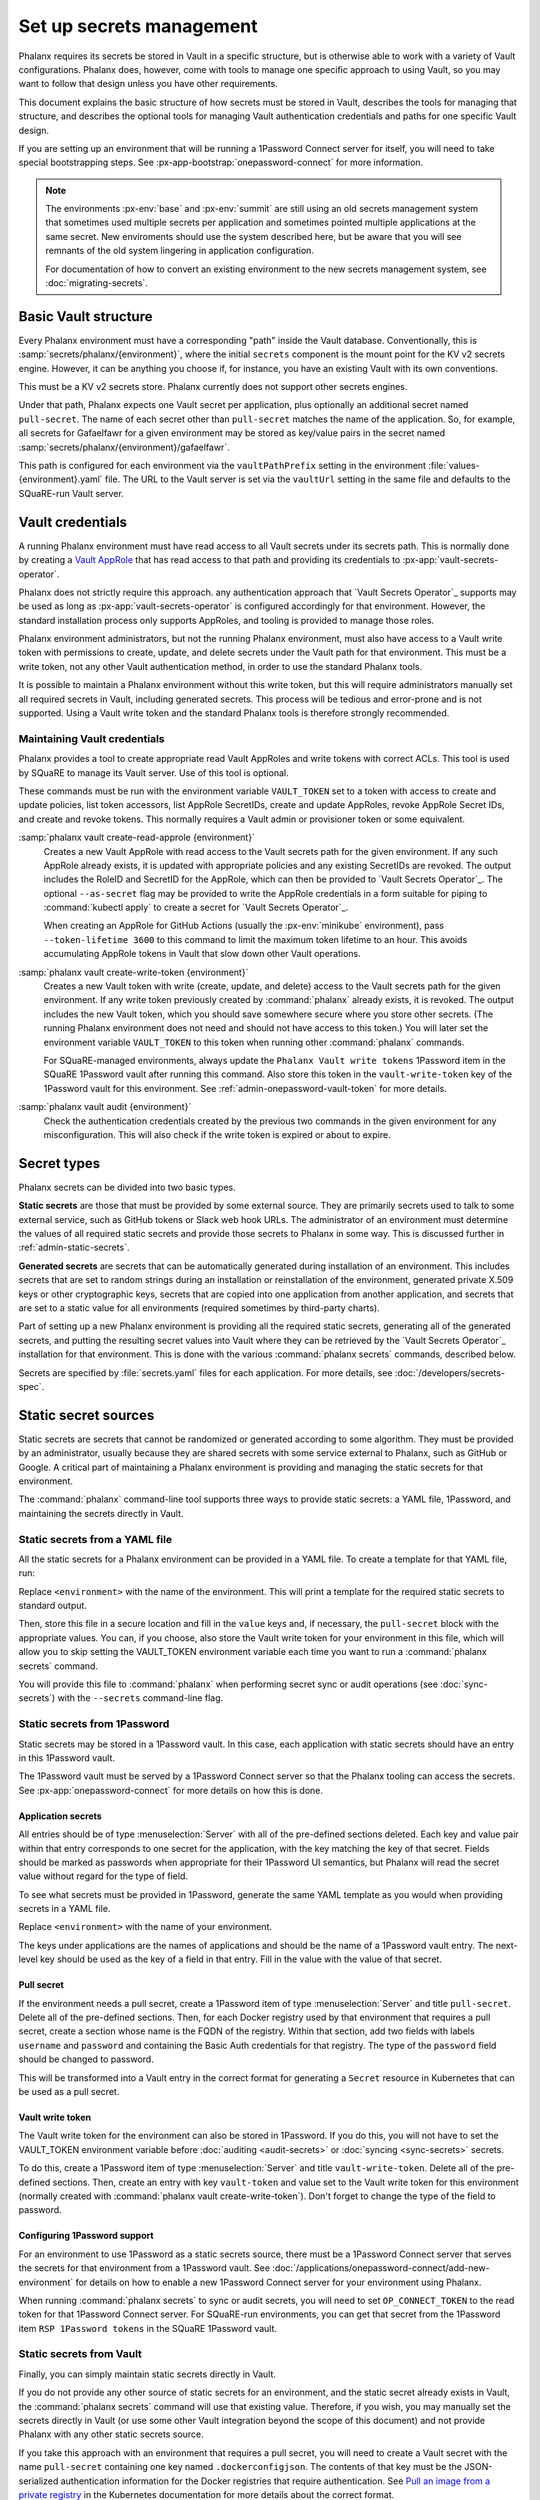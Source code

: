 #########################
Set up secrets management
#########################

Phalanx requires its secrets be stored in Vault in a specific structure, but is otherwise able to work with a variety of Vault configurations.
Phalanx does, however, come with tools to manage one specific approach to using Vault, so you may want to follow that design unless you have other requirements.

This document explains the basic structure of how secrets must be stored in Vault, describes the tools for managing that structure, and describes the optional tools for managing Vault authentication credentials and paths for one specific Vault design.

If you are setting up an environment that will be running a 1Password Connect server for itself, you will need to take special bootstrapping steps.
See :px-app-bootstrap:`onepassword-connect` for more information.

.. note::

   The environments :px-env:`base` and :px-env:`summit` are still using an old secrets management system that sometimes used multiple secrets per application and sometimes pointed multiple applications at the same secret.
   New enviroments should use the system described here, but be aware that you will see remnants of the old system lingering in application configuration.

   For documentation of how to convert an existing environment to the new secrets management system, see :doc:`migrating-secrets`.

Basic Vault structure
=====================

Every Phalanx environment must have a corresponding "path" inside the Vault database.
Conventionally, this is :samp:`secrets/phalanx/{environment}`, where the initial ``secrets`` component is the mount point for the KV v2 secrets engine.
However, it can be anything you choose if, for instance, you have an existing Vault with its own conventions.

This must be a KV v2 secrets store.
Phalanx currently does not support other secrets engines.

Under that path, Phalanx expects one Vault secret per application, plus optionally an additional secret named ``pull-secret``.
The name of each secret other than ``pull-secret`` matches the name of the application.
So, for example, all secrets for Gafaelfawr for a given environment may be stored as key/value pairs in the secret named :samp:`secrets/phalanx/{environment}/gafaelfawr`.

This path is configured for each environment via the ``vaultPathPrefix`` setting in the environment :file:`values-{environment}.yaml` file.
The URL to the Vault server is set via the ``vaultUrl`` setting in the same file and defaults to the SQuaRE-run Vault server.

.. _admin-vault-credentials:

Vault credentials
=================

A running Phalanx environment must have read access to all Vault secrets under its secrets path.
This is normally done by creating a `Vault AppRole`_ that has read access to that path and providing its credentials to :px-app:`vault-secrets-operator`.

.. _Vault AppRole: https://developer.hashicorp.com/vault/docs/auth/approle

Phalanx does not strictly require this approach.
any authentication approach that `Vault Secrets Operator`_ supports may be used as long as :px-app:`vault-secrets-operator` is configured accordingly for that environment.
However, the standard installation process only supports AppRoles, and tooling is provided to manage those roles.

Phalanx environment administrators, but not the running Phalanx environment, must also have access to a Vault write token with permissions to create, update, and delete secrets under the Vault path for that environment.
This must be a write token, not any other Vault authentication method, in order to use the standard Phalanx tools.

It is possible to maintain a Phalanx environment without this write token, but this will require administrators manually set all required secrets in Vault, including generated secrets.
This process will be tedious and error-prone and is not supported.
Using a Vault write token and the standard Phalanx tools is therefore strongly recommended.

Maintaining Vault credentials
-----------------------------

Phalanx provides a tool to create appropriate read Vault AppRoles and write tokens with correct ACLs.
This tool is used by SQuaRE to manage its Vault server.
Use of this tool is optional.

These commands must be run with the environment variable ``VAULT_TOKEN`` set to a token with access to create and update policies, list token accessors, list AppRole SecretIDs, create and update AppRoles, revoke AppRole Secret IDs, and create and revoke tokens.
This normally requires a Vault admin or provisioner token or some equivalent.

:samp:`phalanx vault create-read-approle {environment}`
    Creates a new Vault AppRole with read access to the Vault secrets path for the given environment.
    If any such AppRole already exists, it is updated with appropriate policies and any existing SecretIDs are revoked.
    The output includes the RoleID and SecretID for the AppRole, which can then be provided to `Vault Secrets Operator`_.
    The optional ``--as-secret`` flag may be provided to write the AppRole credentials in a form suitable for piping to :command:`kubectl apply` to create a secret for `Vault Secrets Operator`_.

    When creating an AppRole for GitHub Actions (usually the :px-env:`minikube` environment), pass ``--token-lifetime 3600`` to this command to limit the maximum token lifetime to an hour.
    This avoids accumulating AppRole tokens in Vault that slow down other Vault operations.

:samp:`phalanx vault create-write-token {environment}`
    Creates a new Vault token with write (create, update, and delete) access to the Vault secrets path for the given environment.
    If any write token previously created by :command:`phalanx` already exists, it is revoked.
    The output includes the new Vault token, which you should save somewhere secure where you store other secrets.
    (The running Phalanx environment does not need and should not have access to this token.)
    You will later set the environment variable ``VAULT_TOKEN`` to this token when running other :command:`phalanx` commands.

    For SQuaRE-managed environments, always update the ``Phalanx Vault write tokens`` 1Password item in the SQuaRE 1Password vault after running this command.
    Also store this token in the ``vault-write-token`` key of the 1Password vault for this environment.
    See :ref:`admin-onepassword-vault-token` for more details.

:samp:`phalanx vault audit {environment}`
    Check the authentication credentials created by the previous two commands in the given environment for any misconfiguration.
    This will also check if the write token is expired or about to expire.

Secret types
============

Phalanx secrets can be divided into two basic types.

**Static secrets** are those that must be provided by some external source.
They are primarily secrets used to talk to some external service, such as GitHub tokens or Slack web hook URLs.
The administrator of an environment must determine the values of all required static secrets and provide those secrets to Phalanx in some way.
This is discussed further in :ref:`admin-static-secrets`.

**Generated secrets** are secrets that can be automatically generated during installation of an environment.
This includes secrets that are set to random strings during an installation or reinstallation of the environment, generated private X.509 keys or other cryptographic keys, secrets that are copied into one application from another application, and secrets that are set to a static value for all environments (required sometimes by third-party charts).

Part of setting up a new Phalanx environment is providing all the required static secrets, generating all of the generated secrets, and putting the resulting secret values into Vault where they can be retrieved by the `Vault Secrets Operator`_ installation for that environment.
This is done with the various :command:`phalanx secrets` commands, described below.

Secrets are specified by :file:`secrets.yaml` files for each application.
For more details, see :doc:`/developers/secrets-spec`.

.. _admin-static-secrets:

Static secret sources
=====================

Static secrets are secrets that cannot be randomized or generated according to some algorithm.
They must be provided by an administrator, usually because they are shared secrets with some service external to Phalanx, such as GitHub or Google.
A critical part of maintaining a Phalanx environment is providing and managing the static secrets for that environment.

The :command:`phalanx` command-line tool supports three ways to provide static secrets: a YAML file, 1Password, and maintaining the secrets directly in Vault.

.. _admin-secrets-yaml:

Static secrets from a YAML file
-------------------------------

All the static secrets for a Phalanx environment can be provided in a YAML file.
To create a template for that YAML file, run:

.. prompt:: bash

   phalanx secrets static-template <environment>

Replace ``<environment>`` with the name of the environment.
This will print a template for the required static secrets to standard output.

Then, store this file in a secure location and fill in the ``value`` keys and, if necessary, the ``pull-secret`` block with the appropriate values.
You can, if you choose, also store the Vault write token for your environment in this file, which will allow you to skip setting the VAULT_TOKEN environment variable each time you want to run a :command:`phalanx secrets` command.

You will provide this file to :command:`phalanx` when performing secret sync or audit operations (see :doc:`sync-secrets`) with the ``--secrets`` command-line flag.

.. _admin-secrets-onepassword:

Static secrets from 1Password
-----------------------------

Static secrets may be stored in a 1Password vault.
In this case, each application with static secrets should have an entry in this 1Password vault.

The 1Password vault must be served by a 1Password Connect server so that the Phalanx tooling can access the secrets.
See :px-app:`onepassword-connect` for more details on how this is done.

Application secrets
^^^^^^^^^^^^^^^^^^^

All entries should be of type :menuselection:`Server` with all of the pre-defined sections deleted.
Each key and value pair within that entry corresponds to one secret for the application, with the key matching the key of that secret.
Fields should be marked as passwords when appropriate for their 1Password UI semantics, but Phalanx will read the secret value without regard for the type of field.

To see what secrets must be provided in 1Password, generate the same YAML template as you would when providing secrets in a YAML file.

.. prompt:: bash

   phalanx secrets static-template <environment>

Replace ``<environment>`` with the name of your environment.

The keys under applications are the names of applications and should be the name of a 1Password vault entry.
The next-level key should be used as the key of a field in that entry.
Fill in the value with the value of that secret.

.. _admin-onepassword-pull-secret:

Pull secret
^^^^^^^^^^^

If the environment needs a pull secret, create a 1Password item of type :menuselection:`Server` and title ``pull-secret``.
Delete all of the pre-defined sections.
Then, for each Docker registry used by that environment that requires a pull secret, create a section whose name is the FQDN of the registry.
Within that section, add two fields with labels ``username`` and ``password`` and containing the Basic Auth credentials for that registry.
The type of the ``password`` field should be changed to password.

This will be transformed into a Vault entry in the correct format for generating a ``Secret`` resource in Kubernetes that can be used as a pull secret.

.. _admin-onepassword-vault-token:

Vault write token
^^^^^^^^^^^^^^^^^

The Vault write token for the environment can also be stored in 1Password.
If you do this, you will not have to set the VAULT_TOKEN environment variable before :doc:`auditing <audit-secrets>` or :doc:`syncing <sync-secrets>` secrets.

To do this, create a 1Password item of type :menuselection:`Server` and title ``vault-write-token``.
Delete all of the pre-defined sections.
Then, create an entry with key ``vault-token`` and value set to the Vault write token for this environment (normally created with :command:`phalanx vault create-write-token`).
Don't forget to change the type of the field to password.

Configuring 1Password support
^^^^^^^^^^^^^^^^^^^^^^^^^^^^^

For an environment to use 1Password as a static secrets source, there must be a 1Password Connect server that serves the secrets for that environment from a 1Password vault.
See :doc:`/applications/onepassword-connect/add-new-environment` for details on how to enable a new 1Password Connect server for your environment using Phalanx.

When running :command:`phalanx secrets` to sync or audit secrets, you will need to set ``OP_CONNECT_TOKEN`` to the read token for that 1Password Connect server.
For SQuaRE-run environments, you can get that secret from the 1Password item ``RSP 1Password tokens`` in the SQuaRE 1Password vault.

Static secrets from Vault
-------------------------

Finally, you can simply maintain static secrets directly in Vault.

If you do not provide any other source of static secrets for an environment, and the static secret already exists in Vault, the :command:`phalanx secrets` command will use that existing value.
Therefore, if you wish, you may manually set the secrets directly in Vault (or use some other Vault integration beyond the scope of this document) and not provide Phalanx with any other static secrets source.

If you take this approach with an environment that requires a pull secret, you will need to create a Vault secret with the name ``pull-secret`` containing one key named ``.dockerconfigjson``.
The contents of that key must be the JSON-serialized authentication information for the Docker registries that require authentication.
See `Pull an image from a private registry <https://kubernetes.io/docs/tasks/configure-pod-container/pull-image-private-registry/>`__ in the Kubernetes documentation for more details about the correct format.

Syncing secrets
===============

Finally, before installing a Phalanx environment, you will need to perform the initial secrets sync.

Secrets syncing is an operation that can be done repeatedly.
There is nothing that special about the first run except that it will have more to do.
You can therefore follow the :doc:`normal secrets syncing procedure <sync-secrets>` for the first secrets sync.

Next steps
==========

- Now that you've defined the secrets for your environment, you're ready to do the initial installation: :doc:`installation`
